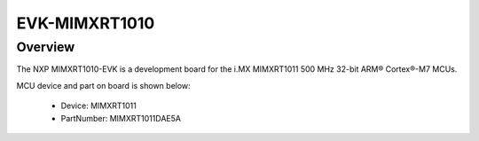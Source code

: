 .. _evkmimxrt1010:

EVK-MIMXRT1010
####################

Overview
********

The NXP MIMXRT1010-EVK is a development board for the i.MX MIMXRT1011 500 MHz 32-bit ARM® Cortex®-M7 MCUs.


.. image:: ./evkmimxrt1010.png
   :width: 240px
   :align: center
   :alt: EVK-MIMXRT1010

MCU device and part on board is shown below:

 - Device: MIMXRT1011
 - PartNumber: MIMXRT1011DAE5A


